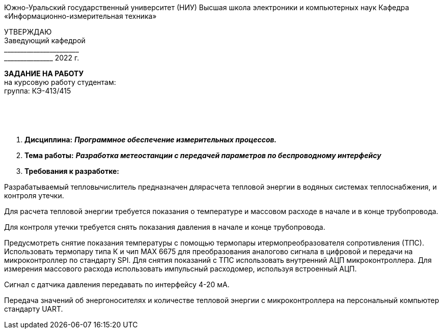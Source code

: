 [.text-center]
Южно-Уральский государственный университет (НИУ)
Высшая школа электроники и компьютерных наук
Кафедра «Информационно-измерительная техника»

[.text-right]
УТВЕРЖДАЮ +
Заведующий кафедрой +
&#95;&#95;&#95;&#95;&#95;&#95;&#95;&#95;&#95;&#95;&#95;&#95;&#95;&#95;&#95;&#95;&#95;&#95;&#95;&#95;&#95;&#95;&#95; +
&#95;&#95;&#95;&#95;&#95;&#95;&#95;&#95;&#95;&#95;&#95;&#95;&#95;&#95;&#95; 2022 г.

[.text-center]
*ЗАДАНИЕ НА РАБОТУ* +
на курсовую работу
студентам: +
группа: КЭ-413/415

{nbsp} +
{nbsp} +
{nbsp} +

[.text-left]
1. *Дисциплина:* *_Программное обеспечение измерительных процессов._*
2. *Тема работы:* *_Разработка метеостанции с передачей параметров по беспроводному интерфейсу_*
3. *Требования к разработке:*

Разрабатываемый тепловычислитель предназначен длярасчета тепловой энергии в водяных системах теплоснабжения, и контроля утечки.

Для расчета тепловой энергии требуется показания о температуре и массовом расходе в начале и в конце трубопровода.

Для контроля утечки требуется снять показания давления в начале и конце трубопровода.

Предусмотреть снятие показания температуры с помощью термопары итермопреобразователя сопротивления (ТПС). Использовать термопару типа К и чип MAX 6675 для преобразования аналогово сигнала в цифровой и передачи на микроконтроллер по стандарту SPI. Для снятия показаний с ТПС использовать внутренний АЦП микроконтроллера.
Для измерения массового расхода использовать импульсный расходомер, используя встроенный АЦП. 

Сигнал с датчика давления передавать по интерфейсу 4-20 мА.

Передача значений об энергоносителях и количестве тепловой энергии с микроконтроллера на персональный компьютер стандарту UART.
